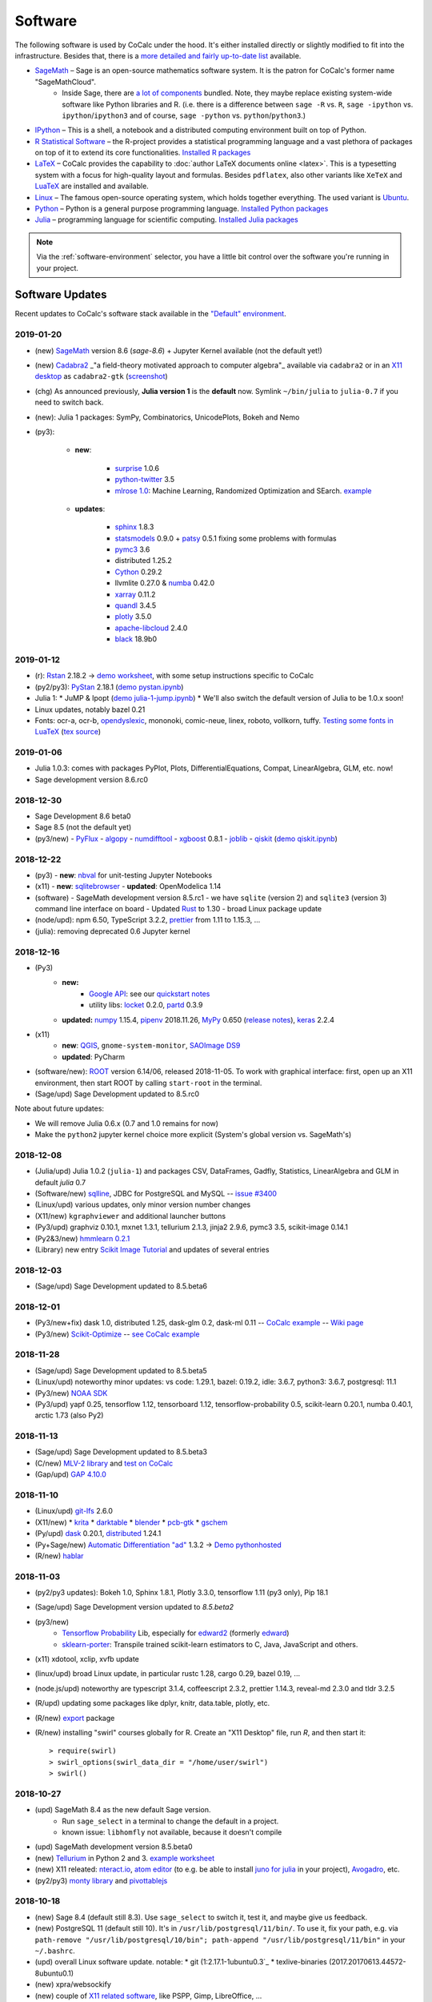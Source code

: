 .. index:: Software Stack

======================================
Software
======================================

The following software is used by CoCalc under the hood.
It's either installed directly or slightly modified to fit into the infrastructure.
Besides that, there is a `more detailed and fairly up-to-date list <https://cocalc.com/doc/software.html>`_ available.

* `SageMath`_ – Sage is an open-source mathematics software system. It is the patron for CoCalc's former name "SageMathCloud".
   * Inside Sage, there are `a lot of components <http://sagemath.org/links-components.html>`_ bundled. Note, they maybe replace existing system-wide software like Python libraries and R. (i.e. there is a difference between ``sage -R`` vs. ``R``, ``sage -ipython`` vs. ``ipython``/``ipython3`` and of course, ``sage -python`` vs. ``python``/``python3``.)

* `IPython <http://www.ipython.org>`_ – This is a shell, a notebook and a distributed computing environment built on top of Python.

* `R Statistical Software <http://r-project.org/>`_ – the R-project provides a statistical programming language and a vast plethora of packages on top of it to extend its core functionalities.  `Installed R packages <https://cocalc.com/doc/software-julia.html>`_

* `LaTeX <http://www.latex-project.org/>`_ – CoCalc provides the capability to :doc:`author LaTeX documents online <latex>`. This is a typesetting system with a focus for high-quality layout and formulas. Besides ``pdflatex``, also other variants like ``XeTeX`` and `LuaTeX <http://www.luatex.org/>`_ are installed and available.

* `Linux <https://www.linux.org>`_ – The famous open-source operating system, which holds together everything. The used variant is `Ubuntu <https://www.ubuntu.com>`_.

* `Python <https://www.python.org>`_ – Python is a general purpose programming language. `Installed Python packages <https://cocalc.com/doc/software-python.html>`_

* `Julia <https://julialang.org/>`_ – programming language for scientific computing.  `Installed Julia packages <https://cocalc.com/doc/software-julia.html>`_

.. note::

    Via the :ref:`software-environment` selector,
    you have a little bit control over the software you're running in your project.

.. _software-updates:

Software Updates
======================================

Recent updates to CoCalc's software stack available in the `"Default" environment <software-environment>`_.


2019-01-20
-------------------------------

* (new) `SageMath`_ version 8.6 (`sage-8.6`) + Jupyter Kernel available (not the default yet!)
* (new) `Cadabra2`_ _"a field-theory motivated approach to computer algebra"_ available via ``cadabra2`` or in an `X11 desktop <https://doc.cocalc.com/x11.html>`_ as ``cadabra2-gtk`` (`screenshot <https://storage.googleapis.com/cocalc-extra/2019-01-19-cadabra2.png>`_)
* (chg) As announced previously, **Julia version 1** is the **default** now. Symlink ``~/bin/julia`` to ``julia-0.7`` if you need to switch back.
* (new): Julia 1 packages: SymPy, Combinatorics, UnicodePlots, Bokeh and Nemo
* (py3):

   - **new**:

      - `surprise <http://surpriselib.com/>`_ 1.0.6
      - `python-twitter <https://github.com/bear/python-twitter>`_ 3.5
      - `mlrose 1.0 <https://mlrose.readthedocs.io>`_: Machine Learning, Randomized Optimization and SEarch. `example <https://cocalc.com/share/b9bacd7b-6cee-402c-88ed-9d74b07f29a1/py3-mlrose.ipynb?viewer=share>`_

   - **updates**:

      - `sphinx <http://www.sphinx-doc.org/en/master/>`_ 1.8.3
      - `statsmodels <https://www.statsmodels.org/stable/index.html>`_ 0.9.0 + `patsy <https://patsy.readthedocs.io/en/latest/>`_ 0.5.1 fixing some problems with formulas
      - `pymc3 <https://docs.pymc.io/>`_ 3.6
      - distributed 1.25.2
      - `Cython <https://cython.org>`_ 0.29.2
      - llvmlite 0.27.0 & `numba <http://numba.pydata.org/>`_ 0.42.0
      - `xarray <http://xarray.pydata.org/en/stable/>`_ 0.11.2
      - `quandl <https://www.quandl.com/tools/python>`_ 3.4.5
      - `plotly <https://plot.ly/python/>`_ 3.5.0
      - `apache-libcloud <https://libcloud.apache.org/>`_ 2.4.0
      - `black <https://github.com/ambv/black>`_ 18.9b0

2019-01-12
-------------------------------

* (r): `Rstan <https://mc-stan.org/users/interfaces/rstan>`_ 2.18.2 → `demo worksheet <https://share.cocalc.com/share/b9bacd7b-6cee-402c-88ed-9d74b07f29a1/rstan.ipynb?viewer=share>`_, with some setup instructions specific to CoCalc
* (py2/py3): `PyStan <https://pystan.readthedocs.io/en/latest/index.html>`_ 2.18.1 (`demo  pystan.ipynb <https://share.cocalc.com/share/b9bacd7b-6cee-402c-88ed-9d74b07f29a1/smc-build/pystan.ipynb?viewer=share>`_)
* Julia 1:
  * JuMP & Ipopt (`demo julia-1-jump.ipynb <https://share.cocalc.com/share/b9bacd7b-6cee-402c-88ed-9d74b07f29a1/julia-1-jump.ipynb?viewer=share>`_)
  * We'll also switch the default version of Julia to be 1.0.x soon!
* Linux updates, notably bazel 0.21
* Fonts: ocr-a, ocr-b, `opendyslexic <https://gumroad.com/l/OpenDyslexic>`__, mononoki, comic-neue, linex, roboto, vollkorn, tuffy. `Testing some fonts in LuaTeX <https://share.cocalc.com/share/8baad8828430618da0446ee80d6ebcacb83bba14/fonts-luatex/fonts-in-luatex.pdf?viewer=share>`_ (`tex source <https://share.cocalc.com/share/8baad8828430618da0446ee80d6ebcacb83bba14/fonts-luatex/fonts-in-luatex.tex?viewer=share>`_)

2019-01-06
-------------------------------

* Julia 1.0.3: comes with packages PyPlot, Plots, DifferentialEquations, Compat, LinearAlgebra, GLM, etc. now!
* Sage development version 8.6.rc0

2018-12-30
-------------------------------

* Sage Development 8.6 beta0
* Sage 8.5 (not the default yet)
* (py3/new)
  - `PyFlux <https://pyflux.readthedocs.io>`_
  - `algopy <https://pythonhosted.org/algopy/>`_
  - `numdifftool <https://github.com/pbrod/numdifftools>`_
  - `xgboost <https://xgboost.readthedocs.io>`_ 0.8.1
  - `joblib <https://joblib.readthedocs.io>`_
  - `qiskit <https://qiskit.org/>`_ (`demo qiskit.ipynb <https://share.cocalc.com/share/b9bacd7b-6cee-402c-88ed-9d74b07f29a1/quiskit.ipynb?viewer=share>`_)

2018-12-22
-------------------------------

* (py3)
  - **new**: `nbval <https://github.com/computationalmodelling/nbval>`_ for unit-testing Jupyter Notebooks
* (x11)
  - **new**: `sqlitebrowser <https://sqlitebrowser.org/>`_
  - **updated**: OpenModelica 1.14
* (software)
  - SageMath development version 8.5.rc1
  - we have ``sqlite`` (version 2) and ``sqlite3`` (version 3) command line interface on board
  - Updated `Rust <https://www.rust-lang.org/>`_ to 1.30
  - broad Linux package update
* (node/upd): npm 6.50, TypeScript 3.2.2, `prettier <https://prettier.io/blog/2018/11/07/1.15.0.html>`_ from 1.11 to 1.15.3, ...
* (julia): removing deprecated 0.6 Jupyter kernel


2018-12-16
-------------------------------

* (Py3)
   - **new:**
      - `Google API <https://developers.google.com/api-client-library/python/start/get_started>`_: see our `quickstart notes <https://doc.cocalc.com/examples/google-api.html>`_
      - utility libs: `locket <https://github.com/mwilliamson/locket.py>`_ 0.2.0, `partd <https://github.com/dask/partd/>`_ 0.3.9

   - **updated:** `numpy <http://www.numpy.org/>`_ 1.15.4, `pipenv <https://pipenv.readthedocs.io/en/latest/>`_ 2018.11.26, `MyPy <http://mypy-lang.org/>`_ 0.650 (`release notes <http://mypy-lang.blogspot.com/2018/12/mypy-0650-released.html>`_), `keras <https://keras.io/>`_ 2.2.4

* (x11)
    - **new**: `QGIS <https://qgis.org>`_, ``gnome-system-monitor``, `SAOImage DS9 <http://ds9.si.edu/site/Home.html>`_
    - **updated**: PyCharm
* (software/new): `ROOT <https://root.cern.ch/>`_ version 6.14/06, released 2018-11-05. To work with graphical interface: first, open up an X11 environment, then start ROOT by calling ``start-root`` in the terminal.
* (Sage/upd) Sage Development updated to 8.5.rc0

Note about future updates:

* We will remove Julia 0.6.x (0.7 and 1.0 remains for now)
* Make the ``python2`` jupyter kernel choice more explicit (System's global version vs. SageMath's)


2018-12-08
-------------------------------

* (Julia/upd) Julia 1.0.2 (``julia-1``) and packages CSV, DataFrames, Gadfly, Statistics, LinearAlgebra and GLM in default `julia` 0.7
* (Software/new) `sqlline <https://github.com/julianhyde/sqlline>`_, JDBC for PostgreSQL and MySQL -- `issue #3400 <https://github.com/sagemathinc/cocalc/issues/3400>`_
* (Linux/upd) various updates, only minor version number changes
* (X11/new) ``kgraphviewer`` and additional launcher buttons
* (Py3/upd) graphviz 0.10.1, mxnet 1.3.1, tellurium 2.1.3, jinja2 2.9.6, pymc3 3.5, scikit-image 0.14.1
* (Py2&3/new) `hmmlearn 0.2.1 <https://hmmlearn.readthedocs.io/en/latest/>`_
* (Library) new entry `Scikit Image Tutorial <https://github.com/scikit-image/skimage-tutorials>`_ and updates of several entries


2018-12-03
-------------------------------

* (Sage/upd) Sage Development updated to 8.5.beta6

2018-12-01
-------------------------------

* (Py3/new+fix) dask 1.0, distributed 1.25, dask-glm 0.2, dask-ml 0.11 -- `CoCalc example <https://share.cocalc.com/share/20e4a191-73ea-4921-80e9-0a5d792fc511/dask.ipynb?viewer=share>`_ -- `Wiki page <https://github.com/sagemathinc/cocalc/wiki/Dask>`_
* (Py3/new) `Scikit-Optimize <https://scikit-optimize.github.io/>`_ -- `see CoCalc example <https://share.cocalc.com/share/b9bacd7b-6cee-402c-88ed-9d74b07f29a1/skopt.ipynb?viewer=share>`_


2018-11-28
-------------------------------

* (Sage/upd) Sage Development updated to 8.5.beta5
* (Linux/upd) noteworthy minor updates: vs code: 1.29.1, bazel: 0.19.2, idle: 3.6.7, python3: 3.6.7, postgresql: 11.1
* (Py3/new) `NOAA SDK <https://share.cocalc.com/share/b9bacd7b-6cee-402c-88ed-9d74b07f29a1/noaa-sdk.ipynb?viewer=share>`_
* (Py3/upd) yapf 0.25, tensorflow 1.12, tensorboard 1.12, tensorflow-probability 0.5, scikit-learn 0.20.1, numba 0.40.1, arctic 1.73 (also Py2)

2018-11-13
-------------------------------

* (Sage/upd) Sage Development updated to 8.5.beta3
* (C/new) `MLV-2 library <http://www-igm.univ-mlv.fr/~boussica/mlv/api/French/html/index.html>`_ and `test on CoCalc <https://share.cocalc.com/share/b9bacd7b-6cee-402c-88ed-9d74b07f29a1/mlv-2/?viewer=share/>`_
* (Gap/upd) `GAP 4.10.0 <https://mail.gap-system.org/pipermail/forum/2018/005826.html>`_


2018-11-10
-------------------------------

* (Linux/upd) `git-lfs <https://git-lfs.github.com/>`_ 2.6.0
* (X11/new)
  * `krita <https://krita.org/en/>`_
  * `darktable <https://www.darktable.org/>`_
  * `blender <https://www.blender.org/>`_
  * `pcb-gtk <http://pcb.geda-project.org/>`_
  * `gschem <http://www.geda-project.org/>`_
* (Py/upd) `dask <https://docs.dask.org/en/latest/>`_ 0.20.1, `distributed <http://distributed.dask.org/en/latest/>`_ 1.24.1
* (Py+Sage/new) `Automatic Differentiation "ad" <https://pythonhosted.org/ad/>`_ 1.3.2 → `Demo pythonhosted <https://share.cocalc.com/share/b9bacd7b-6cee-402c-88ed-9d74b07f29a1/ad.ipynb?viewer=share>`_
* (R/new) `hablar <https://cran.r-project.org/web/packages/hablar/index.html>`_


2018-11-03
-------------------------------

* (py2/py3 updates): Bokeh 1.0, Sphinx 1.8.1, Plotly 3.3.0, tensorflow 1.11 (py3 only), Pip 18.1
* (Sage/upd) Sage Development version updated to `8.5.beta2`
* (py3/new)
    - `Tensorflow Probability <https://www.tensorflow.org/probability/>`_ Lib, especially for `edward2 <https://github.com/tensorflow/probability/tree/master/tensorflow_probability/python/edward2#edward2>`_ (formerly `edward <http://edwardlib.org/>`_)
    - `sklearn-porter <https://github.com/nok/sklearn-porter#sklearn-porter>`_: Transpile trained scikit-learn estimators to C, Java, JavaScript and others.

* (x11) xdotool, xclip, xvfb update
* (linux/upd) broad Linux update, in particular rustc 1.28, cargo 0.29, bazel 0.19, ...
* (node.js/upd) noteworthy are typescript 3.1.4, coffeescript 2.3.2, prettier 1.14.3, reveal-md 2.3.0 and tldr 3.2.5
* (R/upd) updating some packages like dplyr, knitr, data.table, plotly, etc.
* (R/new) `export <https://cran.r-project.org/web/packages/export/index.html>`_ package
* (R/new) installing "swirl" courses globally for R. Create an "X11 Desktop" file, run `R`, and then start it::

    > require(swirl)
    > swirl_options(swirl_data_dir = "/home/user/swirl")
    > swirl()

2018-10-27
-------------------------------

* (upd) SageMath 8.4 as the new default Sage version.
   * Run ``sage_select`` in a terminal to change the default in a project.
   * known issue: ``libhomfly`` not available, because it doesn't compile

* (upd) SageMath development version 8.5.beta0
* (new) `Tellurium <http://tellurium.analogmachine.org/>`_ in Python 2 and 3. `example worksheet <https://share.cocalc.com/share/b9bacd7b-6cee-402c-88ed-9d74b07f29a1/tellurium.ipynb?viewer=share>`_
* (new) X11 releated: `nteract.io <https://nteract.io/>`_, `atom editor <https://atom.io/>`_ (to e.g. be able to install `juno for julia <http://junolab.org/>`_ in your project), `Avogadro <https://avogadro.cc/>`_, etc.
* (py2/py3) `monty library <http://guide.materialsvirtuallab.org/monty/>`_ and `pivottablejs <https://pypi.org/project/pivottablejs/>`_


2018-10-18
-------------------------------

* (new) Sage 8.4 (default still 8.3). Use ``sage_select`` to switch it, test it, and maybe give us feedback.
* (new) PostgreSQL 11 (default still 10). It's in ``/usr/lib/postgresql/11/bin/``. To use it, fix your path, e.g. via ``path-remove "/usr/lib/postgresql/10/bin"; path-append "/usr/lib/postgresql/11/bin"`` in your ``~/.bashrc``.
* (upd) overall Linux software update. notable:
  * git (1:2.17.1-1ubuntu0.3`_
  * texlive-binaries (2017.20170613.44572-8ubuntu0.1)
* (new) xpra/websockify
* (new) couple of `X11 related software <x11-help>`_, like PSPP, Gimp, LibreOffice, ...
* (fix) relaxing policies for ImageMagick to be able to run `convert` on PDF files.

2018-10-06
-------------------------------

* (upd/enh) Julia 1.0.1 and associated `Julia Jupyter kernel <https://share.cocalc.com/share/b9bacd7b-6cee-402c-88ed-9d74b07f29a1/julia-1.ipynb?viewer=share>`_
    * in a terminal, run ``julia-1`` to get the 1.0.1 release.

* (new) `Ada programming language <https://gcc.gnu.org/wiki/GNAT>`_ (`Ada wikibook <https://en.wikibooks.org/wiki/Ada_Programming>`_), including syntax highlighting of ``*.adb`` files
* (upd) overall Linux software update, in particular OpenCV libraries and ``python-opencv``
* (new/lib) ``libopenblas-dev`` for building C/Fortran code on top of it
* (new/bin) screen, `powerline <https://powerline.readthedocs.io/en/latest/usage/shell-prompts.html), `glances <https://nicolargo.github.io/glances/>`_, `docsify <https://docsify.js.org/#/?id=docsify>`_, gnat (GNU Ada compiler)
* (env) changing `TERM=xterm-256color` default environment variable
* (env) global config file for `htop`
* (new/py2,py3): ``prettytable``
* (chg) switching videochat from https://appear.in to https://meet.jit.si
* (new/py3) `jupytext <https://github.com/mwouts/jupytext/), [notedown <https://github.com/aaren/notedown>`_, `control <https://sourceforge.net/projects/python-control/>`_, and `slycot <https://github.com/python-control/Slycot>`_
* (upd/py3) jupyter nbconvert (just 5.3.1 to 5.4.0, but there could be `noticeable changes <https://nbconvert.readthedocs.io/en/latest/changelog.html#id1>`_)
* (bug/py) there are known issues with ``mpl_toolkits/Basemap`` -- please use Ubuntu's Python 3 environment.

2018-09-29
-------------------------------

* (upd) broad Linux software packages update, including minor updates to bazel, chrome, curl and python3.6
* (upd/py3) "pip3" 18.0, seaborn 0.9.0, geopandas 0.4.0, and scikit-learn 0.20.0
* (upd/py2) "pip2" 18.0, seaborn 0.9.0, tensorflow 1.10.1
* (rem/ac5) removing broken `pandas-datareader` from anaconda5 (no update available yet, use Ubuntu's Python 3)
* (new/npm) `tldr pages <https://tldr.sh/>`_

2018-09-23
-------------------------------

* (upd) broad round of updating Anaconda 5 packages
* (rem) Removal of PostgreSQL 9.6. We provide the 10.x series by default.
  - for the purpose of `upgrading <https://www.postgresql.org/docs/10/static/pgupgrade.html>`_, the old install is kept in ``/usr/lib/postgresql/9.6/`` for a little while.
* (fix) pandas-datareader incompatibility resolved
* (upd/py3) dask/distributed, SymPy 1.3, Numba 0.38.1/llvmlite, and pandas-datareader 0.7.0
* (upd/py2) pandas 0.23.4 and pandas-datareader 0.7.0
* (upd) `LEAN <https://leanprover.github.io/>`_ mathlib to rev `d0f1b21a9df64f`, located in `/ext/lean/lean-3.4.1-linux/mathlib/`.
* (new/py2+py3) `pyLADvis <https://pyldavis.readthedocs.io/en/latest/readme.html>`_
* (new) C++ 17 Jupyter kernel via `xeus-cling <https://github.com/QuantStack/xeus-cling/>`_
* (upd) `SageMath`_  `release 8.4.beta6 2018-09-22 <https://groups.google.com/d/topic/sage-release/lKuxjPFGWVw/discussion>`_



2018-09-15
-------------------------------

* (new) R packages: `roperators <https://happylittlescripts.blogspot.com/2018/09/make-your-r-code-nicer-with-roperators.html>`_ and a couple from `R Views 2018-07 <https://rviews.rstudio.com/2018/08/27/july-2018-top-40-new-packages/>`_
* (upd) bazel 0.17.1
* (upd) nodejs 8.12 (+ npm package updates)
* (upd) relaxing browser compatibility check specifically for newest Firefox 60.2 ESR
* (upd) major changes in handling `RMarkdown <https://rmarkdown.rstudio.com/>`_ files
* (new) support for automatically processing `PythonTeX <https://ctan.org/pkg/pythontex>`_ code in LaTeX documents
* (new) additional Library entries for RMarkdown and LaTeX/PythonTeX examples
* (new) first iteration to support `LEAN <https://leanprover.github.io/>`_
* (upd) SageMath 8.4.beta5 (released on 2018-07-16)

2018-09-11
-------------------------------

* (upd) `GAP 4.9.3 <https://www.gap-system.org/>`_
* (new/py3) Python 3 `RTree Spatial indexing <http://toblerity.org/rtree/>`_ used in `geopandas <http://geopandas.org/>`_

2018-09-08
-------------------------------

* (fix) irregularities with man-pages introduces in previous update
* (compat) Firefox 62 was released, which works well again with CoCalc's websocket over Cloudflare
* (upd/py3) tensorflow 1.10.1
* (upd/node) npm 5.6.0 → 6.4.1, typescript 3.0.3, CoffeeScript 2.3.1 and a couple other global node packages
* (upd/linux) headless chrome 69, and a couple of linux system libs
* (upd/sage) SageMath development 8.4beta4 available
* (upd/anaconda) broad package upgrade of Anaconda5 environment
* (chg) Jupyter plots done via R in Sage output SVG by default


2018-09-01
-------------------------------

* (new) stapler python tool, a successor of pdftk (which is discontinued) -- https://github.com/hellerbarde/stapler
* (new) julia 0.7 upgrade: either keep the existing 0.6 line, or select 0.7
   * (old) you can still select a 0.6 kernel or run julia-0.6
   * for 0.7, only a few global libraries installed, i.e. those where precompiling works without errors
   * upon opening a jupyter file, you have to explicitly select the version

*  (upd) isochrones library: upgraded, and primarily updated a lot of datasets into $ISOCHRONES for dartmouth, but also some for "mist" -- https://isochrones.readthedocs.io/en/latest/
* (fix) no man/doc pages were installed. this is fixed now.
* (new) giac wrapper script to expose sage's binary globally in $EXT/bin/giac. Therefore cocalc  provides giac again. https://www-fourier.ujf-grenoble.fr/~parisse/giac.html
* (enh) web client: tightening browser requirements to inform affected users about https://bugzilla.mozilla.org/show_bug.cgi?id=1453204 
* (exp) experimental support for LEAN -- https://leanprover.github.io/





.. _SageMath: https://sagemath.org
.. _Cadabra2: https://cadabra.science
